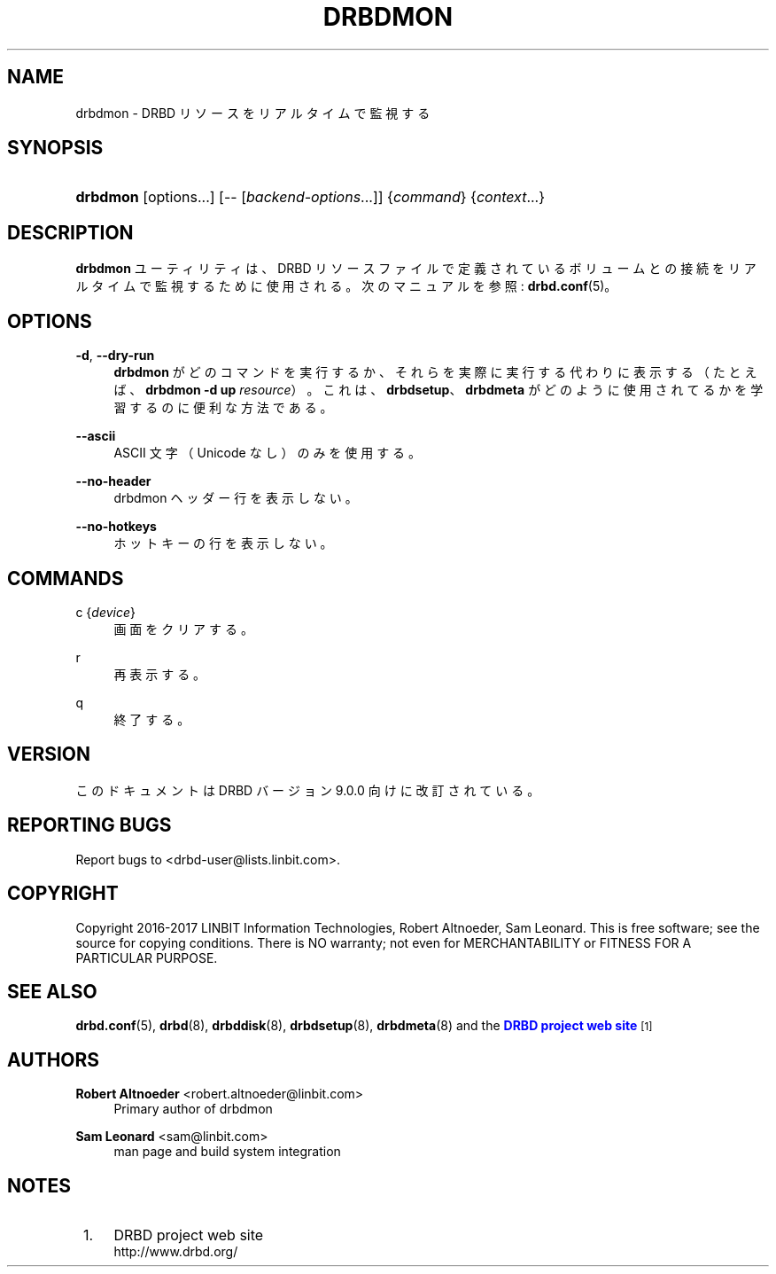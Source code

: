 '\" t
.\"     Title: drbdmon
.\"    Author: Robert Altnoeder <robert.altnoeder@linbit.com>
.\" Generator: DocBook XSL Stylesheets v1.79.1 <http://docbook.sf.net/>
.\"      Date: 9 November 2016
.\"    Manual: System Administration
.\"    Source: DRBD 9.0.0
.\"  Language: English
.\"
.TH "DRBDMON" "8" "9 November 2016" "DRBD 9.0.0" "System Administration"
.\" -----------------------------------------------------------------
.\" * Define some portability stuff
.\" -----------------------------------------------------------------
.\" ~~~~~~~~~~~~~~~~~~~~~~~~~~~~~~~~~~~~~~~~~~~~~~~~~~~~~~~~~~~~~~~~~
.\" http://bugs.debian.org/507673
.\" http://lists.gnu.org/archive/html/groff/2009-02/msg00013.html
.\" ~~~~~~~~~~~~~~~~~~~~~~~~~~~~~~~~~~~~~~~~~~~~~~~~~~~~~~~~~~~~~~~~~
.ie \n(.g .ds Aq \(aq
.el       .ds Aq '
.\" -----------------------------------------------------------------
.\" * set default formatting
.\" -----------------------------------------------------------------
.\" disable hyphenation
.nh
.\" disable justification (adjust text to left margin only)
.ad l
.\" -----------------------------------------------------------------
.\" * MAIN CONTENT STARTS HERE *
.\" -----------------------------------------------------------------
.SH "NAME"
drbdmon \- DRBD リソースをリアルタイムで監視する
.SH "SYNOPSIS"
.HP \w'\fBdrbdmon\fR\ 'u
\fBdrbdmon\fR [options...] [\-\-\ [\fIbackend\-options\fR...]] {\fIcommand\fR} {\fIcontext\fR...}
.SH "DESCRIPTION"
.PP
\fBdrbdmon\fR
ユーティリティは、 DRBD リ ソースファイルで定義されているボリュームとの接続をリアルタイムで監視するために使用される。次のマニュアルを参照:
\fBdrbd.conf\fR(5)。
.SH "OPTIONS"
.PP
\fB\-d\fR, \fB\-\-dry\-run\fR
.RS 4
\fBdrbdmon\fR
がどのコマンドを実行するか、それらを実際に実行する代わりに表示する （たとえば、
\fBdrbdmon \-d up \fR\fB\fIresource\fR\fR）。これは、\fBdrbdsetup\fR、\fBdrbdmeta\fR
がどのように使用されてるかを学習するのに便利な方法である。
.RE
.PP
\fB\-\-ascii\fR
.RS 4
ASCII 文字 （Unicode なし） のみを使用する。
.RE
.PP
\fB\-\-no\-header\fR
.RS 4
drbdmon ヘッダー行を表示しない。
.RE
.PP
\fB\-\-no\-hotkeys\fR
.RS 4
ホットキーの行を表示しない。
.RE
.SH "COMMANDS"
.PP
c {\fIdevice\fR}
.RS 4
画面をクリアする。
.RE
.PP
r
.RS 4
再表示する。
.RE
.PP
q
.RS 4
終了する。
.RE
.SH "VERSION"
.sp
このドキュメントは DRBD バージョン 9\&.0\&.0 向けに改訂されている。
.SH "REPORTING BUGS"
.sp
Report bugs to <drbd\-user@lists\&.linbit\&.com>\&.
.SH "COPYRIGHT"
.sp
Copyright 2016\-2017 LINBIT Information Technologies, Robert Altnoeder, Sam Leonard\&. This is free software; see the source for copying conditions\&. There is NO warranty; not even for MERCHANTABILITY or FITNESS FOR A PARTICULAR PURPOSE\&.
.SH "SEE ALSO"
.PP
\fBdrbd.conf\fR(5),
\fBdrbd\fR(8),
\fBdrbddisk\fR(8),
\fBdrbdsetup\fR(8),
\fBdrbdmeta\fR(8)
and the
\m[blue]\fBDRBD project web site\fR\m[]\&\s-2\u[1]\d\s+2
.SH "AUTHORS"
.PP
\fBRobert Altnoeder\fR <\&robert\&.altnoeder@linbit\&.com\&>
.RS 4
Primary author of drbdmon
.RE
.PP
\fBSam Leonard\fR <\&sam@linbit\&.com\&>
.RS 4
man page and build system integration
.RE
.SH "NOTES"
.IP " 1." 4
DRBD project web
site
.RS 4
\%http://www.drbd.org/
.RE
